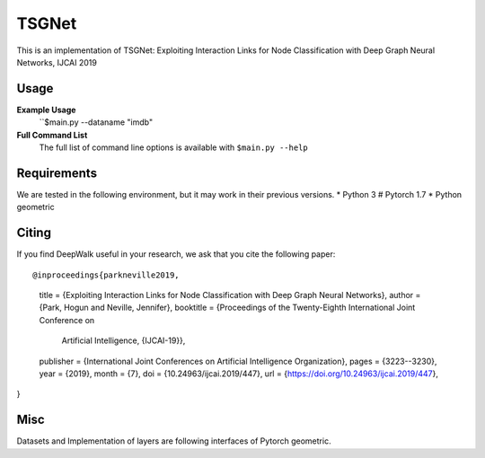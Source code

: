===============================
TSGNet
===============================

This is an implementation of TSGNet:  Exploiting Interaction Links for Node Classification with Deep Graph Neural Networks, IJCAI 2019

Usage
-----

**Example Usage**
    ``$main.py --dataname "imdb"


**Full Command List**
    The full list of command line options is available with ``$main.py --help``


Requirements
------------
We are tested in the following environment, but it may work in their previous versions.
* Python 3
# Pytorch 1.7
* Python geometric




Citing
------
If you find DeepWalk useful in your research, we ask that you cite the following paper::

@inproceedings{parkneville2019,
  title     = {Exploiting Interaction Links for Node Classification with Deep Graph Neural Networks},
  author    = {Park, Hogun and Neville, Jennifer},
  booktitle = {Proceedings of the Twenty-Eighth International Joint Conference on
               Artificial Intelligence, {IJCAI-19}},
  publisher = {International Joint Conferences on Artificial Intelligence Organization},
  pages     = {3223--3230},
  year      = {2019},
  month     = {7},
  doi       = {10.24963/ijcai.2019/447},
  url       = {https://doi.org/10.24963/ijcai.2019/447},
}


Misc
----

Datasets and Implementation of layers are following interfaces of Pytorch geometric.

